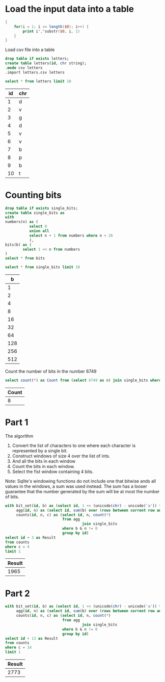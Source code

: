 * Load the input data into a table

#+begin_src awk :in-file ../../input/day06/input.txt :results value file :file letters.csv
  {
      for(i = 1; i <= length($0); i++) {
          print i","substr($0, i, 1)
      }
  }
#+end_src

#+RESULTS:
[[file:letters.csv]]


Load csv file into a table

#+begin_src sqlite :db ./day06.db
  drop table if exists letters;	
  create table letters(id, chr string);
  .mode csv letters
  .import letters.csv letters
#+end_src

#+RESULTS:

#+begin_src sqlite :db ./day06.db :colnames yes :exports both
  select * from letters limit 10
#+end_src

#+RESULTS:
| id | chr |
|----+-----|
|  1 | d   |
|  2 | v   |
|  3 | g   |
|  4 | d   |
|  5 | v   |
|  6 | v   |
|  7 | b   |
|  8 | p   |
|  9 | b   |
| 10 | t   |


* Counting bits
#+begin_src sqlite :db ./day06.db
  drop table if exists single_bits;
  create table single_bits as
  with
  numbers(n) as (
             select 0
             union all
             select n + 1 from numbers where n < 26
             ),
  bits(b) as (
          select 1 << n from numbers
  )
  select * from bits
#+end_src

#+RESULTS:

#+begin_src sqlite :db ./day06.db :colnames yes :exports both
          select * from single_bits limit 10
#+end_src

#+RESULTS:
|   b |
|-----|
|   1 |
|   2 |
|   4 |
|   8 |
|  16 |
|  32 |
|  64 |
| 128 |
| 256 |
| 512 |

Count the number of bits in the number 6749

#+begin_src sqlite :db ./day06.db :colnames yes :exports both
          select count(*) as Count from (select 6749 as n) join single_bits where b & n != 0
#+end_src

#+RESULTS:
| Count |
|-------|
|     8 |

* Part 1

The algorithm
1. Convert the list of characters to one where each character is represented by a single bit.
2. Construct windows of size 4 over the list of ints.
3. And all the bits in each window   
4. Count the bits in each window.
5. Select the fist window containing 4 bits.

Note: Sqlite's windowing functions do not include one that bitwise ands all values in the windows, a sum was used instead. The sum has a looser guarantee that the number generated by the sum will be at most the number of bits.

#+begin_src sqlite :db ./day06.db :colnames yes :exports both
with bit_set(id, b) as (select id, 1 << (unicode(chr) - unicode('a')) from letters),
     agg(id, n) as (select id, sum(b) over (rows between current row and 3 following) from bit_set),
     counts(id, n, c) as (select id, n, count(*)
                          from agg
                                   join single_bits
                          where b & n != 0
                          group by id)
select id + 3 as Result
from counts
where c = 4
limit 1
#+end_src

#+RESULTS:
| Result |
|--------|
|   1965 |

* Part 2

#+begin_src sqlite :db ./day06.db :colnames yes :exports both
with bit_set(id, b) as (select id, 1 << (unicode(chr) - unicode('a')) from letters),
     agg(id, n) as (select id, sum(b) over (rows between current row and 13 following) from bit_set),
     counts(id, n, c) as (select id, n, count(*)
                          from agg
                                   join single_bits
                          where b & n != 0
                          group by id)
select id + 13 as Result
from counts
where c = 14
limit 1
#+end_src

#+RESULTS:
| Result |
|--------|
|   2773 |
